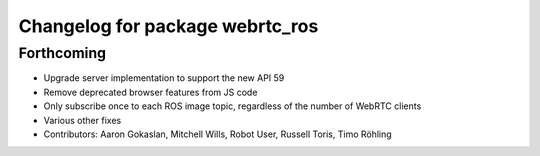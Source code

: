 ^^^^^^^^^^^^^^^^^^^^^^^^^^^^^^^^
Changelog for package webrtc_ros
^^^^^^^^^^^^^^^^^^^^^^^^^^^^^^^^

Forthcoming
-----------
* Upgrade server implementation to support the new API 59
* Remove deprecated browser features from JS code
* Only subscribe once to each ROS image topic, regardless of the number of WebRTC clients
* Various other fixes
* Contributors: Aaron Gokaslan, Mitchell Wills, Robot User, Russell Toris, Timo Röhling

